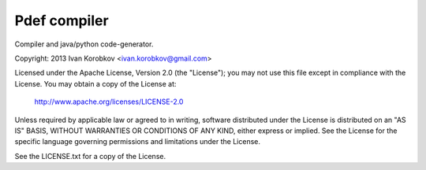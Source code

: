 Pdef compiler
=============
Compiler and java/python code-generator.

Copyright: 2013 Ivan Korobkov <ivan.korobkov@gmail.com>

Licensed under the Apache License, Version 2.0 (the "License");
you may not use this file except in compliance with the License.
You may obtain a copy of the License at:

    http://www.apache.org/licenses/LICENSE-2.0

Unless required by applicable law or agreed to in writing, software
distributed under the License is distributed on an "AS IS" BASIS,
WITHOUT WARRANTIES OR CONDITIONS OF ANY KIND, either express or implied.
See the License for the specific language governing permissions and
limitations under the License.

See the LICENSE.txt for a copy of the License.

